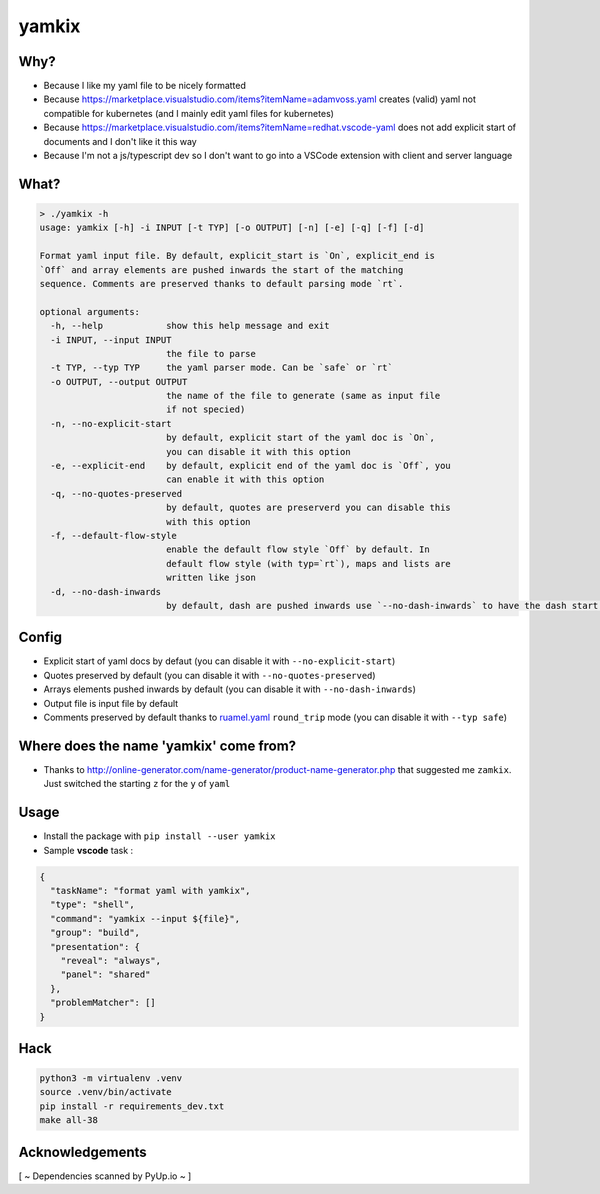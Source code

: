 yamkix
======

Why?
----

- Because I like my yaml file to be nicely formatted
- Because
  https://marketplace.visualstudio.com/items?itemName=adamvoss.yaml
  creates (valid) yaml not compatible for kubernetes (and I mainly edit
  yaml files for kubernetes)
- Because
  https://marketplace.visualstudio.com/items?itemName=redhat.vscode-yaml
  does not add explicit start of documents and I don't like it this way
- Because I'm not a js/typescript dev so I don't want to go into a
  VSCode extension with client and server language

What?
-----

.. code:: shell

    > ./yamkix -h
    usage: yamkix [-h] -i INPUT [-t TYP] [-o OUTPUT] [-n] [-e] [-q] [-f] [-d]

    Format yaml input file. By default, explicit_start is `On`, explicit_end is
    `Off` and array elements are pushed inwards the start of the matching
    sequence. Comments are preserved thanks to default parsing mode `rt`.

    optional arguments:
      -h, --help            show this help message and exit
      -i INPUT, --input INPUT
                            the file to parse
      -t TYP, --typ TYP     the yaml parser mode. Can be `safe` or `rt`
      -o OUTPUT, --output OUTPUT
                            the name of the file to generate (same as input file
                            if not specied)
      -n, --no-explicit-start
                            by default, explicit start of the yaml doc is `On`,
                            you can disable it with this option
      -e, --explicit-end    by default, explicit end of the yaml doc is `Off`, you
                            can enable it with this option
      -q, --no-quotes-preserved
                            by default, quotes are preserverd you can disable this
                            with this option
      -f, --default-flow-style
                            enable the default flow style `Off` by default. In
                            default flow style (with typ=`rt`), maps and lists are
                            written like json
      -d, --no-dash-inwards
                            by default, dash are pushed inwards use `--no-dash-inwards` to have the dash start at the sequence level

Config
------

- Explicit start of yaml docs by defaut
  (you can disable it with ``--no-explicit-start``)
- Quotes preserved by default
  (you can disable it with ``--no-quotes-preserved``)
- Arrays elements pushed inwards by default
  (you can disable it with ``--no-dash-inwards``)
- Output file is input file by default
- Comments preserved by default thanks to
  `ruamel.yaml <https://pypi.python.org/pypi/ruamel.yaml>`__ ``round_trip``
  mode (you can disable it with ``--typ safe``)

Where does the name 'yamkix' come from?
----------------------------------------

-  Thanks to
   http://online-generator.com/name-generator/product-name-generator.php
   that suggested me ``zamkix``. Just switched the starting ``z`` for
   the ``y`` of ``yaml``

Usage
-----

- Install the package with ``pip install --user yamkix``
- Sample **vscode** task :

.. code:: json

        {
          "taskName": "format yaml with yamkix",
          "type": "shell",
          "command": "yamkix --input ${file}",
          "group": "build",
          "presentation": {
            "reveal": "always",
            "panel": "shared"
          },
          "problemMatcher": []
        }

Hack
----

.. code:: bash

   python3 -m virtualenv .venv
   source .venv/bin/activate
   pip install -r requirements_dev.txt
   make all-38

Acknowledgements
----------------

[ ~ Dependencies scanned by PyUp.io ~ ]
